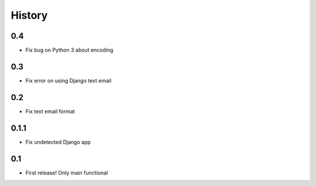 .. :changelog:

History
=======

0.4
-----
* Fix bug on Python 3 about encoding

0.3
------
* Fix error on using Django text email

0.2
------
* Fix text email format


0.1.1
------

* Fix undetected Django app

0.1
------

* First release! Only main functional
